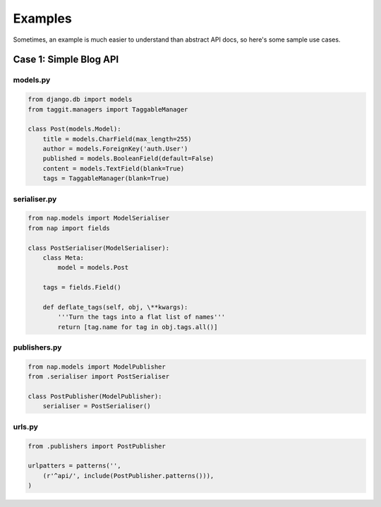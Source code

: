 ========
Examples
========

Sometimes, an example is much easier to understand than abstract API docs, so here's some sample use cases.

Case 1: Simple Blog API
=======================

models.py
---------

.. code-block:: python

    from django.db import models
    from taggit.managers import TaggableManager

    class Post(models.Model):
        title = models.CharField(max_length=255)
        author = models.ForeignKey('auth.User')
        published = models.BooleanField(default=False)
        content = models.TextField(blank=True)
        tags = TaggableManager(blank=True)


serialiser.py
-------------

.. code-block:: python

    from nap.models import ModelSerialiser
    from nap import fields

    class PostSerialiser(ModelSerialiser):
        class Meta:
            model = models.Post

        tags = fields.Field()

        def deflate_tags(self, obj, \**kwargs):
            '''Turn the tags into a flat list of names'''
            return [tag.name for tag in obj.tags.all()]


publishers.py
-------------

.. code-block:: python
    
    from nap.models import ModelPublisher
    from .serialiser import PostSerialiser

    class PostPublisher(ModelPublisher):
        serialiser = PostSerialiser()

urls.py
-------

.. code-block:: python

    from .publishers import PostPublisher

    urlpatters = patterns('',
        (r'^api/', include(PostPublisher.patterns())),
    )

